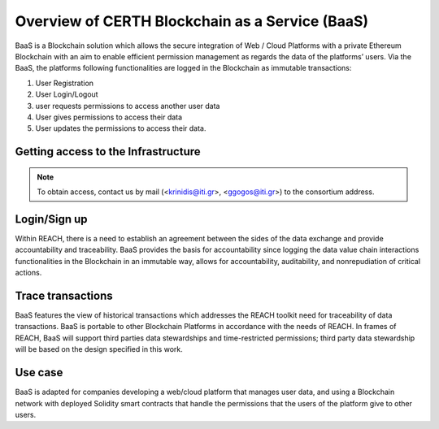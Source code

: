 Overview of CERTH Blockchain as a Service (BaaS)
================================================

BaaS is a Blockchain solution which allows the secure integration of Web / Cloud Platforms with a private Ethereum Blockchain with an aim to enable efficient permission management as regards the data of the platforms’ users. Via the BaaS, the platforms following functionalities are logged in the Blockchain as immutable transactions:

1. User Registration
2. User Login/Logout
3. user requests permissions to access another user data
4. User gives permissions to access their data
5. User updates the permissions to access their data. 

Getting access to the Infrastructure
------------------------------------

.. note:: 
  To obtain access, contact us by mail (<krinidis@iti.gr>, <ggogos@iti.gr>) to the consortium address.
  
Login/Sign up
-------------

.. image:: img/Blockchain1.png

Within REACH, there is a need to establish an agreement between the sides of the data exchange and provide accountability and traceability. BaaS provides the basis for accountability since logging the data value chain interactions functionalities in the Blockchain in an immutable way, allows for accountability, auditability, and nonrepudiation of critical actions.

.. image:: img/Blockchain2.png

Trace transactions
------------------

BaaS features the view of historical transactions which addresses the REACH toolkit need for traceability of data transactions. BaaS is portable to other Blockchain Platforms in accordance with the needs of REACH. In frames of REACH, BaaS will support third parties data stewardships and time-restricted permissions; third party data stewardship will be based on the design specified in this work.

.. image:: img/Blockchain3.png

Use case
--------

BaaS is adapted for companies developing a web/cloud platform that manages user data, and using a Blockchain network with deployed Solidity smart contracts that handle the permissions that the users of the platform give to other users.
